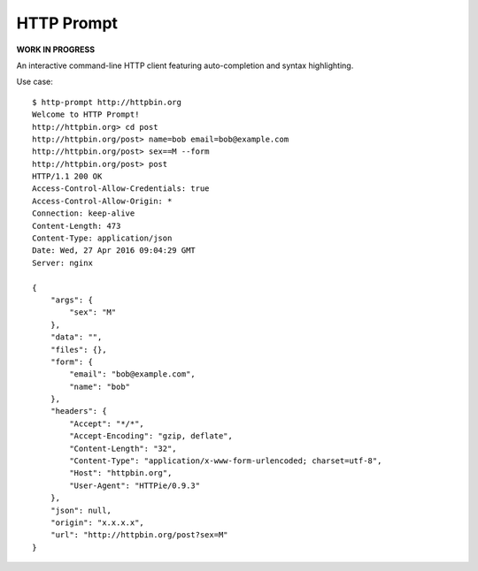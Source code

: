 HTTP Prompt
===========

**WORK IN PROGRESS**

An interactive command-line HTTP client featuring auto-completion and syntax
highlighting.

Use case::

    $ http-prompt http://httpbin.org
    Welcome to HTTP Prompt!
    http://httpbin.org> cd post
    http://httpbin.org/post> name=bob email=bob@example.com
    http://httpbin.org/post> sex==M --form
    http://httpbin.org/post> post
    HTTP/1.1 200 OK
    Access-Control-Allow-Credentials: true
    Access-Control-Allow-Origin: *
    Connection: keep-alive
    Content-Length: 473
    Content-Type: application/json
    Date: Wed, 27 Apr 2016 09:04:29 GMT
    Server: nginx

    {
        "args": {
            "sex": "M"
        },
        "data": "",
        "files": {},
        "form": {
            "email": "bob@example.com",
            "name": "bob"
        },
        "headers": {
            "Accept": "*/*",
            "Accept-Encoding": "gzip, deflate",
            "Content-Length": "32",
            "Content-Type": "application/x-www-form-urlencoded; charset=utf-8",
            "Host": "httpbin.org",
            "User-Agent": "HTTPie/0.9.3"
        },
        "json": null,
        "origin": "x.x.x.x",
        "url": "http://httpbin.org/post?sex=M"
    }

